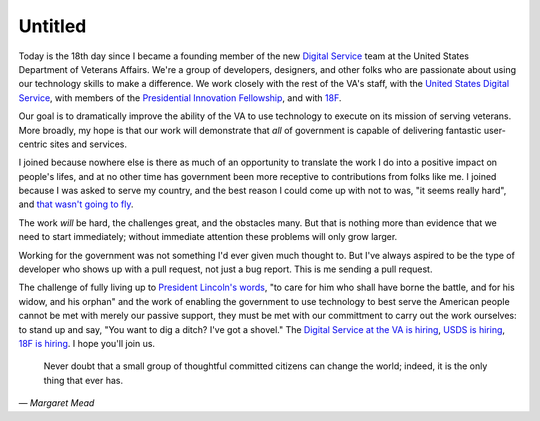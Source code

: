Untitled
========

Today is the 18th day since I became a founding member of the new `Digital
Service`_ team at the United States Department of Veterans Affairs. We're a
group of developers, designers, and other folks who are passionate about using
our technology skills to make a difference. We work closely with the rest of
the VA's staff, with the `United States Digital Service`_, with members of the
`Presidential Innovation Fellowship`_, and with `18F`_.

Our goal is to dramatically improve the ability of the VA to use technology to
execute on its mission of serving veterans. More broadly, my hope is that our
work will demonstrate that *all* of government is capable of delivering
fantastic user-centric sites and services.

I joined because nowhere else is there as much of an opportunity to translate
the work I do into a positive impact on people's lifes, and at no other time
has government been more receptive to contributions from folks like me. I
joined because I was asked to serve my country, and the best reason I could
come up with not to was, "it seems really hard", and `that wasn't going to
fly`_.

The work *will* be hard, the challenges great, and the obstacles many. But
that is nothing more than evidence that we need to start immediately; without
immediate attention these problems will only grow larger.

Working for the government was not something I'd ever given much thought to.
But I've always aspired to be the type of developer who shows up with a pull
request, not just a bug report. This is me sending a pull request.

The challenge of fully living up to `President Lincoln's words`_, "to care for
him who shall have borne the battle, and for his widow, and his orphan" and
the work of enabling the government to use technology to best serve the
American people cannot be met with merely our passive support, they must be
met with our committment to carry out the work ourselves: to stand up and say,
"You want to dig a ditch? I've got a shovel." The `Digital Service at the VA
is hiring`_, `USDS is hiring`_, `18F is hiring`_. I hope you'll join us.

    Never doubt that a small group of thoughtful committed citizens can change
    the world; indeed, it is the only thing that ever has.

— *Margaret Mead*

.. _`Digital Service`: http://va.gov/ds/
.. _`United States Digital Service`: http://www.whitehouse.gov/digital/united-states-digital-service
.. _`Presidential Innovation Fellowship`: http://www.whitehouse.gov/innovationfellows
.. _`18F`: https://18f.gsa.gov/
.. _`that wasn't going to fly`: https://www.youtube.com/watch?v=_O0WB5H0Yu0#t=32m48s
.. _`President Lincoln's words`: https://en.wikisource.org/wiki/Abraham_Lincoln%27s_Second_Inaugural_Address
.. _`Digital Service at the VA is hiring`: https://screendoor.dobt.co/usds-evaluation/become-a-founding-member-of-the-va-digital-service-a8bb9157-7412-4726-9123-11b84fd2c2da
.. _`USDS is hiring`: http://www.whitehouse.gov/digital/united-states-digital-service/apply
.. _`18F is hiring`: https://18f.gsa.gov/2015/01/21/join-us/
